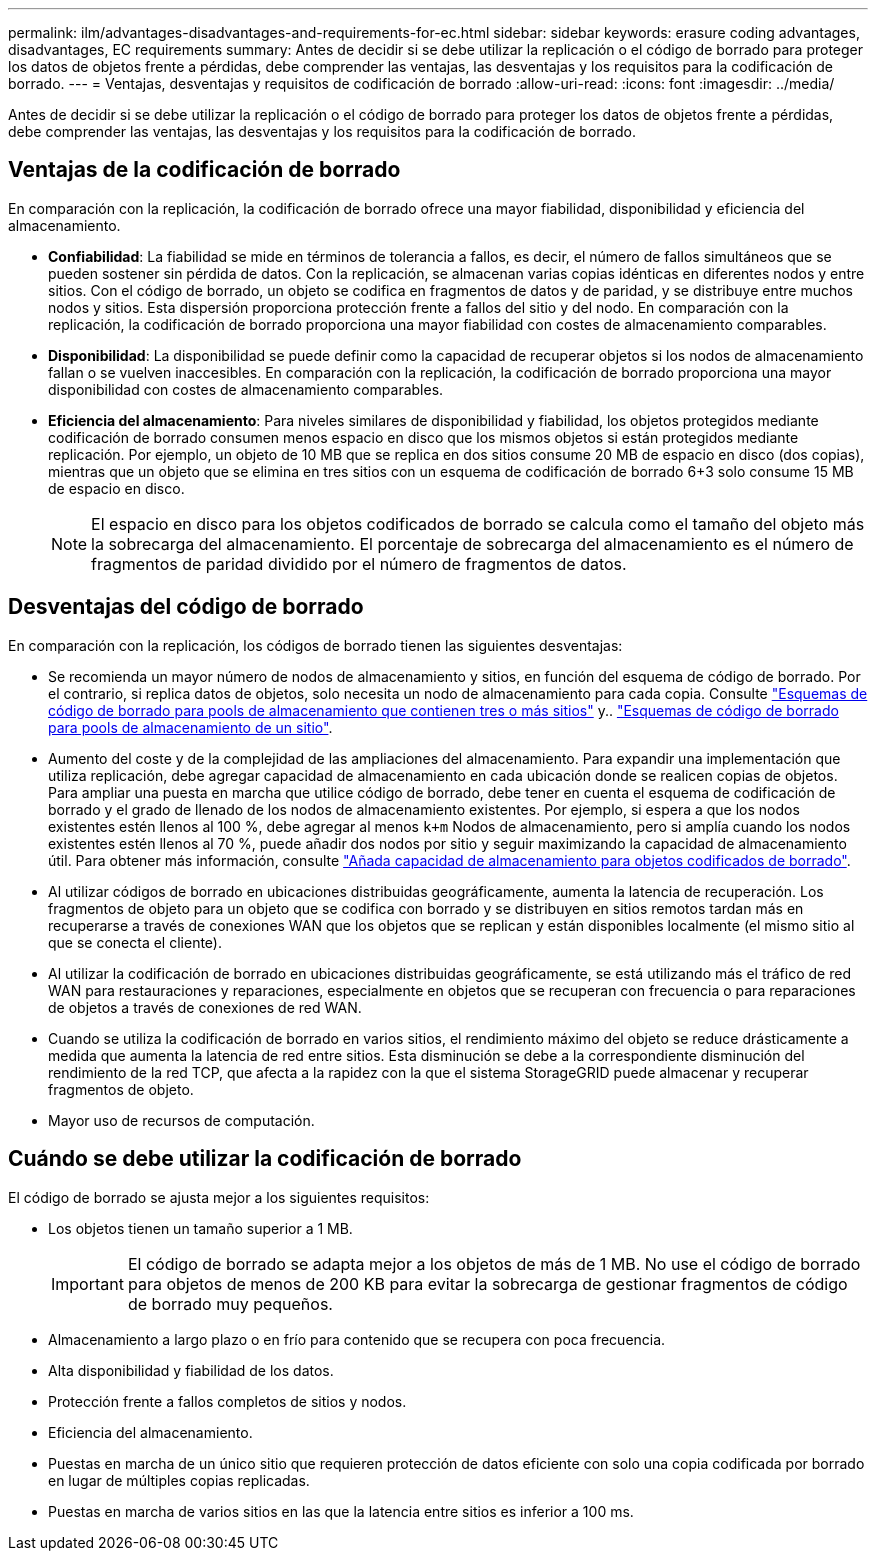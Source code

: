 ---
permalink: ilm/advantages-disadvantages-and-requirements-for-ec.html 
sidebar: sidebar 
keywords: erasure coding advantages, disadvantages, EC requirements 
summary: Antes de decidir si se debe utilizar la replicación o el código de borrado para proteger los datos de objetos frente a pérdidas, debe comprender las ventajas, las desventajas y los requisitos para la codificación de borrado. 
---
= Ventajas, desventajas y requisitos de codificación de borrado
:allow-uri-read: 
:icons: font
:imagesdir: ../media/


[role="lead"]
Antes de decidir si se debe utilizar la replicación o el código de borrado para proteger los datos de objetos frente a pérdidas, debe comprender las ventajas, las desventajas y los requisitos para la codificación de borrado.



== Ventajas de la codificación de borrado

En comparación con la replicación, la codificación de borrado ofrece una mayor fiabilidad, disponibilidad y eficiencia del almacenamiento.

* *Confiabilidad*: La fiabilidad se mide en términos de tolerancia a fallos, es decir, el número de fallos simultáneos que se pueden sostener sin pérdida de datos. Con la replicación, se almacenan varias copias idénticas en diferentes nodos y entre sitios. Con el código de borrado, un objeto se codifica en fragmentos de datos y de paridad, y se distribuye entre muchos nodos y sitios. Esta dispersión proporciona protección frente a fallos del sitio y del nodo. En comparación con la replicación, la codificación de borrado proporciona una mayor fiabilidad con costes de almacenamiento comparables.
* *Disponibilidad*: La disponibilidad se puede definir como la capacidad de recuperar objetos si los nodos de almacenamiento fallan o se vuelven inaccesibles. En comparación con la replicación, la codificación de borrado proporciona una mayor disponibilidad con costes de almacenamiento comparables.
* *Eficiencia del almacenamiento*: Para niveles similares de disponibilidad y fiabilidad, los objetos protegidos mediante codificación de borrado consumen menos espacio en disco que los mismos objetos si están protegidos mediante replicación. Por ejemplo, un objeto de 10 MB que se replica en dos sitios consume 20 MB de espacio en disco (dos copias), mientras que un objeto que se elimina en tres sitios con un esquema de codificación de borrado 6+3 solo consume 15 MB de espacio en disco.
+

NOTE: El espacio en disco para los objetos codificados de borrado se calcula como el tamaño del objeto más la sobrecarga del almacenamiento. El porcentaje de sobrecarga del almacenamiento es el número de fragmentos de paridad dividido por el número de fragmentos de datos.





== Desventajas del código de borrado

En comparación con la replicación, los códigos de borrado tienen las siguientes desventajas:

* Se recomienda un mayor número de nodos de almacenamiento y sitios, en función del esquema de código de borrado. Por el contrario, si replica datos de objetos, solo necesita un nodo de almacenamiento para cada copia. Consulte link:what-erasure-coding-schemes-are.html#erasure-coding-schemes-for-storage-pools-containing-three-or-more-sites["Esquemas de código de borrado para pools de almacenamiento que contienen tres o más sitios"] y.. link:what-erasure-coding-schemes-are.html#erasure-coding-schemes-for-one-site-storage-pools["Esquemas de código de borrado para pools de almacenamiento de un sitio"].
* Aumento del coste y de la complejidad de las ampliaciones del almacenamiento. Para expandir una implementación que utiliza replicación, debe agregar capacidad de almacenamiento en cada ubicación donde se realicen copias de objetos. Para ampliar una puesta en marcha que utilice código de borrado, debe tener en cuenta el esquema de codificación de borrado y el grado de llenado de los nodos de almacenamiento existentes. Por ejemplo, si espera a que los nodos existentes estén llenos al 100 %, debe agregar al menos `k+m` Nodos de almacenamiento, pero si amplía cuando los nodos existentes estén llenos al 70 %, puede añadir dos nodos por sitio y seguir maximizando la capacidad de almacenamiento útil. Para obtener más información, consulte link:../expand/adding-storage-capacity-for-erasure-coded-objects.html["Añada capacidad de almacenamiento para objetos codificados de borrado"].
* Al utilizar códigos de borrado en ubicaciones distribuidas geográficamente, aumenta la latencia de recuperación. Los fragmentos de objeto para un objeto que se codifica con borrado y se distribuyen en sitios remotos tardan más en recuperarse a través de conexiones WAN que los objetos que se replican y están disponibles localmente (el mismo sitio al que se conecta el cliente).
* Al utilizar la codificación de borrado en ubicaciones distribuidas geográficamente, se está utilizando más el tráfico de red WAN para restauraciones y reparaciones, especialmente en objetos que se recuperan con frecuencia o para reparaciones de objetos a través de conexiones de red WAN.
* Cuando se utiliza la codificación de borrado en varios sitios, el rendimiento máximo del objeto se reduce drásticamente a medida que aumenta la latencia de red entre sitios. Esta disminución se debe a la correspondiente disminución del rendimiento de la red TCP, que afecta a la rapidez con la que el sistema StorageGRID puede almacenar y recuperar fragmentos de objeto.
* Mayor uso de recursos de computación.




== Cuándo se debe utilizar la codificación de borrado

El código de borrado se ajusta mejor a los siguientes requisitos:

* Los objetos tienen un tamaño superior a 1 MB.
+

IMPORTANT: El código de borrado se adapta mejor a los objetos de más de 1 MB. No use el código de borrado para objetos de menos de 200 KB para evitar la sobrecarga de gestionar fragmentos de código de borrado muy pequeños.

* Almacenamiento a largo plazo o en frío para contenido que se recupera con poca frecuencia.
* Alta disponibilidad y fiabilidad de los datos.
* Protección frente a fallos completos de sitios y nodos.
* Eficiencia del almacenamiento.
* Puestas en marcha de un único sitio que requieren protección de datos eficiente con solo una copia codificada por borrado en lugar de múltiples copias replicadas.
* Puestas en marcha de varios sitios en las que la latencia entre sitios es inferior a 100 ms.

